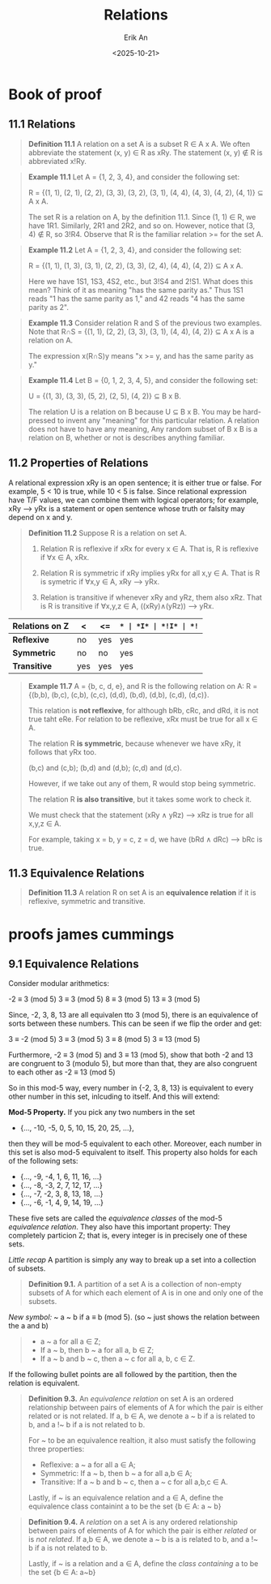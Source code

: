 #+title: Relations
#+author: Erik An
#+email: obluda2173@gmail.com
#+date: <2025-10-21>
#+lastmod: <2025-10-24 20:41>
#+options: num:t
#+startup: overview

* Book of proof
** 11.1 Relations
#+begin_quote
*Definition 11.1* A relation on a set A is a subset R ∈ A x A. We often abbreviate the statement (x, y) ∈ R as xRy. The statement (x, y) ∉ R is abbreviated x!Ry.
#+end_quote

#+begin_quote
*Example 11.1* Let A = {1, 2, 3, 4}, and consider the following set:

R = {(1, 1), (2, 1), (2, 2), (3, 3), (3, 2), (3, 1), (4, 4), (4, 3), (4, 2), (4, 1)} ⊆ A x A.

The set R is a relation on A, by the definition 11.1. Since (1, 1) ∈ R, we have 1R1. Similarly, 2R1 and 2R2, and so on. However, notice that (3, 4) ∉ R, so 3!R4. Observe that R is the familiar relation >= for the set A.
#+end_quote

#+begin_quote
*Example 11.2* Let A = {1, 2, 3, 4}, and consider the following set:

R = {(1, 1), (1, 3), (3, 1), (2, 2), (3, 3), (2, 4), (4, 4), (4, 2)} ⊆ A x A.

Here we have 1S1, 1S3, 4S2, etc., but 3!S4 and 2!S1. What does this mean? Think of it as meaning "has the same parity as." Thus 1S1 reads "1 has the same parity as 1," and 42 reads "4 has the same parity as 2".
#+end_quote

#+begin_quote
*Example 11.3* Consider relation R and S of the previous two examples. Note that R∩S = {(1, 1), (2, 2), (3, 3), (3, 1), (4, 4), (4, 2)} ⊆ A x A is a relation on A.

The expression x(R∩S)y means "x >= y, and has the same parity as y."

#+end_quote

#+begin_quote
*Example 11.4* Let B = {0, 1, 2, 3, 4, 5}, and consider the following set:

U = {(1, 3), (3, 3), (5, 2), (2, 5), (4, 2)} ⊆ B x B.

The relation U is a relation on B because U ⊆ B x B. You may be hard-pressed to invent any "meaning" for this particular relation. A relation does not have to have any meaning, Any random subset of B x B is a relation on B, whether or not is describes anything familiar.
#+end_quote

** 11.2 Properties of Relations
A relational expression xRy is an open sentence; it is either true or false. For example, 5 < 10 is true, while 10 < 5 is false. Since relational expression have T/F values, we can combine them with logical operators; for example, xRy --> yRx is a statement or open sentence whose truth or falsity may depend on x and y.

#+begin_quote
*Definition 11.2* Suppose R is a relation on set A.
1. Relation R is reflexive if xRx for every x ∈ A.
   That is, R is reflexive if ∀x ∈ A, xRx.

2. Relation R is symmetric if xRy implies yRx for all x,y ∈ A.
   That is R is symetric if ∀x,y ∈ A, xRy --> yRx.

3. Relation is transitive if whenever xRy and yRz, them also xRz.
   That is R is transitive if ∀x,y,z ∈ A, ((xRy)∧(yRz)) --> yRx.
#+end_quote

|------------------+-----+------+-----+-----+------+------|
| *Relations on Z* | *<* | *<=* | *=* | *I* | *!I* | *!=* |
|------------------+-----+------+-----+-----+------+------|
| *Reflexive*      | no  | yes  | yes | yes | no   | no   |
| *Symmetric*      | no  | no   | yes | no  | no   | yes  |
| *Transitive*     | yes | yes  | yes | yes | no   | no   |
|------------------+-----+------+-----+-----+------+------|
#+begin_quote
*Example 11.7* A = {b, c, d, e}, and R is the following relation on A:
R = {(b,b), (b,c), (c,b), (c,c), (d,d), (b,d), (d,b), (c,d), (d,c)}.

This relation is *not reflexive*, for although bRb, cRc, and dRd, it is not true taht eRe. For relation to be reflexive, xRx must be true for all x ∈ A.


The relation R *is symmetric*, because whenever we have xRy, it follows that yRx too.

(b,c) and (c,b); (b,d) and (d,b); (c,d) and (d,c).

However, if we take out any of them, R would stop being symmetric.


The relation R *is also transitive*, but it takes some work to check it.

We must check that the statement (xRy ∧ yRz) --> xRz is true for all x,y,z ∈ A.

For example, taking x = b, y = c, z = d, we have (bRd ∧ dRc) --> bRc is true.
#+end_quote

** 11.3 Equivalence Relations
#+begin_quote
*Definition 11.3* A relation R on set A is an *equivalence relation* if it is reflexive, symmetric and transitive.
#+end_quote

* proofs james cummings
** 9.1 Equivalence Relations
Consider modular arithmetics:

        -2 ≡ 3 (mod 5)
         3 ≡ 3 (mod 5)
         8 ≡ 3 (mod 5)
        13 ≡ 3 (mod 5)

Since, -2, 3, 8, 13 are all equivalen tto 3 (mod 5), there is an equivalence of sorts between these numbers. This can be seen if we flip the order and get:

        3 ≡ -2 (mod 5)
        3 ≡  3 (mod 5)
        3 ≡  8 (mod 5)
        3 ≡ 13 (mod 5)

Furthermore, -2 ≡ 3 (mod 5) and 3 ≡ 13 (mod 5), show that both -2 and 13 are congruent to 3 (modulo 5), but more than that, they are also congruent to each other as -2 ≡ 13 (mod 5)

So in this mod-5 way, every number in {-2, 3, 8, 13} is equivalent to every other number in this set, inlcuding to itself. And this will extend:

        *Mod-5 Property.* If you pick any two numbers in the set

        - {..., -10, -5, 0, 5, 10, 15, 20, 25, ...},

        then they will be mod-5 equivalent to each other. Moreover, each number in this set is also mod-5 equivalent to itself. This property also holds for each of the following sets:

        - {..., -9, -4, 1, 6, 11, 16, ...}
        - {..., -8, -3, 2, 7, 12, 17, ...}
        - {..., -7, -2, 3, 8, 13, 18, ...}
        - {..., -6, -1, 4, 9, 14, 19, ...}

        These five sets are called the /equivalence classes/ of the mod-5 /equivalence relation/. They also have this important property: They completely particion Z; that is, every integer is in precisely one of these sets.

/Little recap/ A partition is simply any way to break up a set into a collection of subsets.

#+begin_quote
*Definition 9.1.* A partition of a set A is a collection of non-empty subsets of A for which each element of A is in one and only one of the subsets.
#+end_quote

/New symbol:/ ~
        a ~ b     if     a ≡ b (mod 5).
        (so ~ just shows the relation between the a and b)

#+begin_quote
- a ~ a for all a ∈ Z;
- If a ~ b, then b ~ a for all a, b ∈ Z;
- If a ~ b and b ~ c, then a ~ c for all a, b, c ∈ Z.
#+end_quote

If the following bullet points are all followed by the partition, then the relation is equivalent.

#+begin_quote
*Definition 9.3.* An /equivalence relation/ on set A is an ordered relationship between pairs of elements of A for which the pair is either related or is not related. If a, b ∈ A, we denote a ~ b if a is related to b, and a !~ b if a is not related to b.

For ~ to be an equivalence realtion, it also must satisfy the following three properties:

- Reflexive: a ~ a for all a ∈ A;
- Symmetric: If a ~ b, then b ~ a for all a,b ∈ A;
- Transitive: If a ~ b and b ~ c, then a ~ c for all a,b,c ∈ A.

Lastly, if ~ is an equivalence relation and a ∈ A, define the equivalence class containint a to be the set
        {b ∈ A: a ~ b}
#+end_quote

#+begin_quote
*Definition 9.4.* A /relation/ on a set A is any ordered relationship between pairs of elements of A for which the pair is either /related/ or is /not related/. If a,b ∈ A, we denote a ~ b is a is related to b, and a !~ b if a is not related to b.

Lastly, if ~ is a relation and a ∈ A, define the /class containing/ a to be the set
        {b ∈ A: a~b}
#+end_quote
